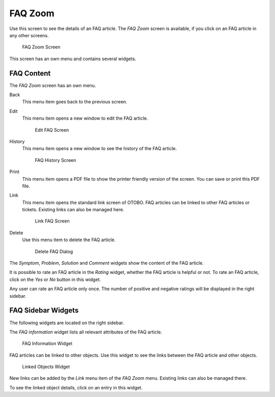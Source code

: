 FAQ Zoom
========

Use this screen to see the details of an FAQ article. The *FAQ Zoom* screen is available, if you click on an FAQ article in any other screens.

.. figure:: images/faq-zoom.png
   :alt: FAQ Zoom Screen

   FAQ Zoom Screen

This screen has an own menu and contains several widgets.


FAQ Content
-----------

The *FAQ Zoom* screen has an own menu.

Back
   This menu item goes back to the previous screen.

Edit
   This menu item opens a new window to edit the FAQ article.

   .. figure:: images/faq-zoom-edit.png
      :alt: Edit FAQ Screen

      Edit FAQ Screen

History
   This menu item opens a new window to see the history of the FAQ article.

   .. figure:: images/faq-zoom-history.png
      :alt: FAQ History Screen

      FAQ History Screen

Print
   This menu item opens a PDF file to show the printer friendly version of the screen. You can save or print this PDF file.

Link
   This menu item opens the standard link screen of OTOBO. FAQ articles can be linked to other FAQ articles or tickets. Existing links can also be managed here.

   .. figure:: images/faq-zoom-link.png
      :alt: Link FAQ Screen

      Link FAQ Screen

Delete
   Use this menu item to delete the FAQ article.

   .. figure:: images/faq-zoom-delete.png
      :alt: Delete FAQ Dialog

      Delete FAQ Dialog

The *Symptom*, *Problem*, *Solution* and *Comment* widgets show the content of the FAQ article.

It is possible to rate an FAQ article in the *Rating* widget, whether the FAQ article is helpful or not. To rate an FAQ article, click on the *Yes* or *No* button in this widget.

Any user can rate an FAQ article only once. The number of positive and negative ratings will be displayed in the right sidebar.


FAQ Sidebar Widgets
-------------------

The following widgets are located on the right sidebar.

The *FAQ information* widget lists all relevant attributes of the FAQ article.

.. figure:: images/faq-zoom-faq-information.png
   :alt: FAQ Information Widget

   FAQ Information Widget

FAQ articles can be linked to other objects. Use this widget to see the links between the FAQ article and other objects.

.. figure:: images/faq-zoom-linked-objects.png
   :alt: Linked Objects Widget

   Linked Objects Widget

New links can be added by the *Link* menu item of the *FAQ Zoom* menu. Existing links can also be managed there.

To see the linked object details, click on an entry in this widget.

.. seealso::

   Change setting ``LinkObject::ViewMode`` to *Complex* to display detailed information about linked objects.

   .. figure:: images/faq-zoom-linked-objects-complex.png
      :alt: Complex Linked Objects Widget

      Complex Linked Objects Widget

